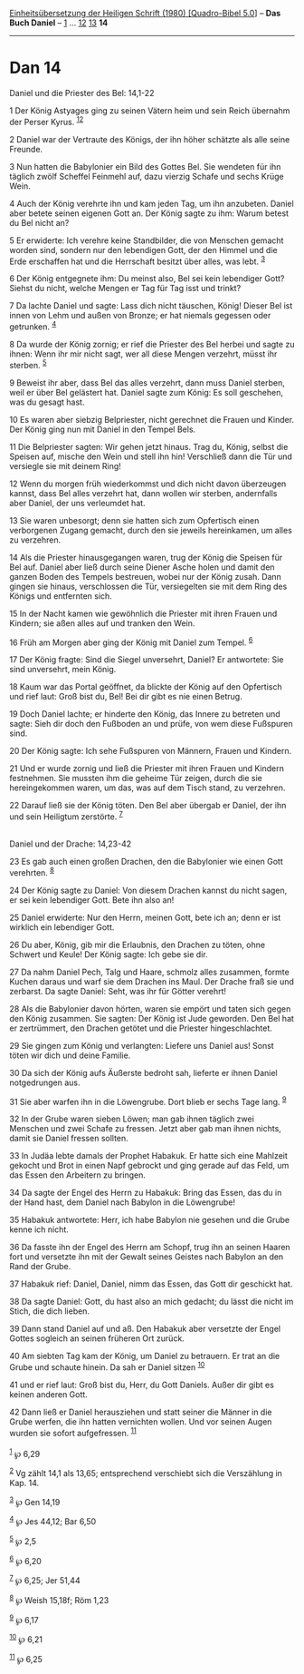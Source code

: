 :PROPERTIES:
:ID:       148b0a56-41a0-4a57-ad8a-de9e421e56b8
:END:
<<navbar>>
[[../index.html][Einheitsübersetzung der Heiligen Schrift (1980)
[Quadro-Bibel 5.0]]] -- *Das Buch Daniel* -- [[file:Dan_1.html][1]] ...
[[file:Dan_12.html][12]] [[file:Dan_13.html][13]] *14*

--------------

* Dan 14
  :PROPERTIES:
  :CUSTOM_ID: dan-14
  :END:

<<verses>>

<<v1>>
**** Daniel und die Priester des Bel: 14,1-22
     :PROPERTIES:
     :CUSTOM_ID: daniel-und-die-priester-des-bel-141-22
     :END:
1 Der König Astyages ging zu seinen Vätern heim und sein Reich übernahm
der Perser Kyrus. ^{[[#fn1][1]][[#fn2][2]]}

<<v2>>
2 Daniel war der Vertraute des Königs, der ihn höher schätzte als alle
seine Freunde.

<<v3>>
3 Nun hatten die Babylonier ein Bild des Gottes Bel. Sie wendeten für
ihn täglich zwölf Scheffel Feinmehl auf, dazu vierzig Schafe und sechs
Krüge Wein.

<<v4>>
4 Auch der König verehrte ihn und kam jeden Tag, um ihn anzubeten.
Daniel aber betete seinen eigenen Gott an. Der König sagte zu ihm: Warum
betest du Bel nicht an?

<<v5>>
5 Er erwiderte: Ich verehre keine Standbilder, die von Menschen gemacht
worden sind, sondern nur den lebendigen Gott, der den Himmel und die
Erde erschaffen hat und die Herrschaft besitzt über alles, was lebt.
^{[[#fn3][3]]}

<<v6>>
6 Der König entgegnete ihm: Du meinst also, Bel sei kein lebendiger
Gott? Siehst du nicht, welche Mengen er Tag für Tag isst und trinkt?

<<v7>>
7 Da lachte Daniel und sagte: Lass dich nicht täuschen, König! Dieser
Bel ist innen von Lehm und außen von Bronze; er hat niemals gegessen
oder getrunken. ^{[[#fn4][4]]}

<<v8>>
8 Da wurde der König zornig; er rief die Priester des Bel herbei und
sagte zu ihnen: Wenn ihr mir nicht sagt, wer all diese Mengen verzehrt,
müsst ihr sterben. ^{[[#fn5][5]]}

<<v9>>
9 Beweist ihr aber, dass Bel das alles verzehrt, dann muss Daniel
sterben, weil er über Bel gelästert hat. Daniel sagte zum König: Es soll
geschehen, was du gesagt hast.

<<v10>>
10 Es waren aber siebzig Belpriester, nicht gerechnet die Frauen und
Kinder. Der König ging nun mit Daniel in den Tempel Bels.

<<v11>>
11 Die Belpriester sagten: Wir gehen jetzt hinaus. Trag du, König,
selbst die Speisen auf, mische den Wein und stell ihn hin! Verschließ
dann die Tür und versiegle sie mit deinem Ring!

<<v12>>
12 Wenn du morgen früh wiederkommst und dich nicht davon überzeugen
kannst, dass Bel alles verzehrt hat, dann wollen wir sterben,
andernfalls aber Daniel, der uns verleumdet hat.

<<v13>>
13 Sie waren unbesorgt; denn sie hatten sich zum Opfertisch einen
verborgenen Zugang gemacht, durch den sie jeweils hereinkamen, um alles
zu verzehren.

<<v14>>
14 Als die Priester hinausgegangen waren, trug der König die Speisen für
Bel auf. Daniel aber ließ durch seine Diener Asche holen und damit den
ganzen Boden des Tempels bestreuen, wobei nur der König zusah. Dann
gingen sie hinaus, verschlossen die Tür, versiegelten sie mit dem Ring
des Königs und entfernten sich.

<<v15>>
15 In der Nacht kamen wie gewöhnlich die Priester mit ihren Frauen und
Kindern; sie aßen alles auf und tranken den Wein.

<<v16>>
16 Früh am Morgen aber ging der König mit Daniel zum Tempel.
^{[[#fn6][6]]}

<<v17>>
17 Der König fragte: Sind die Siegel unversehrt, Daniel? Er antwortete:
Sie sind unversehrt, mein König.

<<v18>>
18 Kaum war das Portal geöffnet, da blickte der König auf den Opfertisch
und rief laut: Groß bist du, Bel! Bei dir gibt es nie einen Betrug.

<<v19>>
19 Doch Daniel lachte; er hinderte den König, das Innere zu betreten und
sagte: Sieh dir doch den Fußboden an und prüfe, von wem diese Fußspuren
sind.

<<v20>>
20 Der König sagte: Ich sehe Fußspuren von Männern, Frauen und Kindern.

<<v21>>
21 Und er wurde zornig und ließ die Priester mit ihren Frauen und
Kindern festnehmen. Sie mussten ihm die geheime Tür zeigen, durch die
sie hereingekommen waren, um das, was auf dem Tisch stand, zu verzehren.

<<v22>>
22 Darauf ließ sie der König töten. Den Bel aber übergab er Daniel, der
ihn und sein Heiligtum zerstörte. ^{[[#fn7][7]]}\\
\\

<<v23>>
**** Daniel und der Drache: 14,23-42
     :PROPERTIES:
     :CUSTOM_ID: daniel-und-der-drache-1423-42
     :END:
23 Es gab auch einen großen Drachen, den die Babylonier wie einen Gott
verehrten. ^{[[#fn8][8]]}

<<v24>>
24 Der König sagte zu Daniel: Von diesem Drachen kannst du nicht sagen,
er sei kein lebendiger Gott. Bete ihn also an!

<<v25>>
25 Daniel erwiderte: Nur den Herrn, meinen Gott, bete ich an; denn er
ist wirklich ein lebendiger Gott.

<<v26>>
26 Du aber, König, gib mir die Erlaubnis, den Drachen zu töten, ohne
Schwert und Keule! Der König sagte: Ich gebe sie dir.

<<v27>>
27 Da nahm Daniel Pech, Talg und Haare, schmolz alles zusammen, formte
Kuchen daraus und warf sie dem Drachen ins Maul. Der Drache fraß sie und
zerbarst. Da sagte Daniel: Seht, was ihr für Götter verehrt!

<<v28>>
28 Als die Babylonier davon hörten, waren sie empört und taten sich
gegen den König zusammen. Sie sagten: Der König ist Jude geworden. Den
Bel hat er zertrümmert, den Drachen getötet und die Priester
hingeschlachtet.

<<v29>>
29 Sie gingen zum König und verlangten: Liefere uns Daniel aus! Sonst
töten wir dich und deine Familie.

<<v30>>
30 Da sich der König aufs Äußerste bedroht sah, lieferte er ihnen Daniel
notgedrungen aus.

<<v31>>
31 Sie aber warfen ihn in die Löwengrube. Dort blieb er sechs Tage lang.
^{[[#fn9][9]]}

<<v32>>
32 In der Grube waren sieben Löwen; man gab ihnen täglich zwei Menschen
und zwei Schafe zu fressen. Jetzt aber gab man ihnen nichts, damit sie
Daniel fressen sollten.

<<v33>>
33 In Judäa lebte damals der Prophet Habakuk. Er hatte sich eine
Mahlzeit gekocht und Brot in einen Napf gebrockt und ging gerade auf das
Feld, um das Essen den Arbeitern zu bringen.

<<v34>>
34 Da sagte der Engel des Herrn zu Habakuk: Bring das Essen, das du in
der Hand hast, dem Daniel nach Babylon in die Löwengrube!

<<v35>>
35 Habakuk antwortete: Herr, ich habe Babylon nie gesehen und die Grube
kenne ich nicht.

<<v36>>
36 Da fasste ihn der Engel des Herrn am Schopf, trug ihn an seinen
Haaren fort und versetzte ihn mit der Gewalt seines Geistes nach Babylon
an den Rand der Grube.

<<v37>>
37 Habakuk rief: Daniel, Daniel, nimm das Essen, das Gott dir geschickt
hat.

<<v38>>
38 Da sagte Daniel: Gott, du hast also an mich gedacht; du lässt die
nicht im Stich, die dich lieben.

<<v39>>
39 Dann stand Daniel auf und aß. Den Habakuk aber versetzte der Engel
Gottes sogleich an seinen früheren Ort zurück.

<<v40>>
40 Am siebten Tag kam der König, um Daniel zu betrauern. Er trat an die
Grube und schaute hinein. Da sah er Daniel sitzen ^{[[#fn10][10]]}

<<v41>>
41 und er rief laut: Groß bist du, Herr, du Gott Daniels. Außer dir gibt
es keinen anderen Gott.

<<v42>>
42 Dann ließ er Daniel herausziehen und statt seiner die Männer in die
Grube werfen, die ihn hatten vernichten wollen. Und vor seinen Augen
wurden sie sofort aufgefressen. ^{[[#fn11][11]]}\\
\\

^{[[#fnm1][1]]} ℘ 6,29

^{[[#fnm2][2]]} Vg zählt 14,1 als 13,65; entsprechend verschiebt sich
die Verszählung in Kap. 14.

^{[[#fnm3][3]]} ℘ Gen 14,19

^{[[#fnm4][4]]} ℘ Jes 44,12; Bar 6,50

^{[[#fnm5][5]]} ℘ 2,5

^{[[#fnm6][6]]} ℘ 6,20

^{[[#fnm7][7]]} ℘ 6,25; Jer 51,44

^{[[#fnm8][8]]} ℘ Weish 15,18f; Röm 1,23

^{[[#fnm9][9]]} ℘ 6,17

^{[[#fnm10][10]]} ℘ 6,21

^{[[#fnm11][11]]} ℘ 6,25

